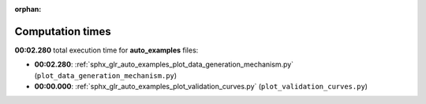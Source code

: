 
:orphan:

.. _sphx_glr_auto_examples_sg_execution_times:

Computation times
=================
**00:02.280** total execution time for **auto_examples** files:

- **00:02.280**: :ref:`sphx_glr_auto_examples_plot_data_generation_mechanism.py` (``plot_data_generation_mechanism.py``)
- **00:00.000**: :ref:`sphx_glr_auto_examples_plot_validation_curves.py` (``plot_validation_curves.py``)
